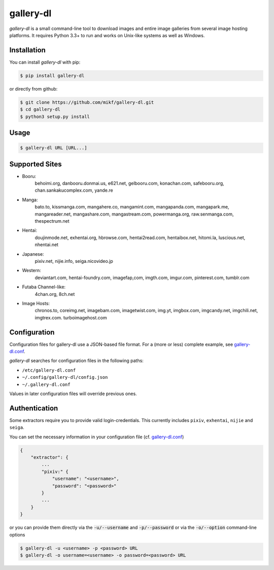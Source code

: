==========
gallery-dl
==========

*gallery-dl* is a small command-line tool to download images and entire image
galleries from several image hosting platforms. It requires Python 3.3+ to run
and works on Unix-like systems as well as Windows.


Installation
============

You can install *gallery-dl* with pip:

.. code:: bash

    $ pip install gallery-dl

or directly from github:

.. code:: bash

    $ git clone https://github.com/mikf/gallery-dl.git
    $ cd gallery-dl
    $ python3 setup.py install


Usage
=====

.. code:: bash

    $ gallery-dl URL [URL...]


Supported Sites
===============

* Booru:
    behoimi.org, danbooru.donmai.us, e621.net, gelbooru.com, konachan.com,
    safebooru.org, chan.sankakucomplex.com, yande.re
* Manga:
    bato.to, kissmanga.com, mangahere.co, mangamint.com, mangapanda.com,
    mangapark.me, mangareader.net, mangashare.com, mangastream.com,
    powermanga.org, raw.senmanga.com, thespectrum.net
* Hentai:
    doujinmode.net, exhentai.org, hbrowse.com, hentai2read.com,
    hentaibox.net, hitomi.la, luscious.net, nhentai.net
* Japanese:
    pixiv.net, nijie.info, seiga.nicovideo.jp
* Western:
    deviantart.com, hentai-foundry.com, imagefap,com, imgth.com, imgur.com,
    pinterest.com, tumblr.com
* Futaba Channel-like:
    4chan.org, 8ch.net
* Image Hosts:
    chronos.to, coreimg.net, imagebam.com, imagetwist.com, img.yt, imgbox.com,
    imgcandy.net, imgchili.net, imgtrex.com. turboimagehost.com


Configuration
=============

Configuration files for gallery-dl use a JSON-based file format.
For a (more or less) complete example, see gallery-dl.conf_.

*gallery-dl* searches for configuration files in the following paths:

* ``/etc/gallery-dl.conf``
* ``~/.config/gallery-dl/config.json``
* ``~/.gallery-dl.conf``

Values in later configuration files will override previous ones.


Authentication
==============

Some extractors require you to provide valid login-credentials.
This currently includes ``pixiv``, ``exhentai``, ``nijie`` and ``seiga``.

You can set the necessary information in your configuration file
(cf. gallery-dl.conf_)

.. code::

    {
        "extractor": {
            ...
            "pixiv:" {
                "username": "<username>",
                "password": "<password>"
            }
            ...
        }
    }

or you can provide them directly via the
:code:`-u/--username` and :code:`-p/--password` or via the
:code:`-o/--option` command-line options

.. code:: bash

    $ gallery-dl -u <username> -p <password> URL
    $ gallery-dl -o username=<username> -o password=<password> URL


.. _gallery-dl.conf: https://github.com/mikf/gallery-dl/blob/master/gallery-dl.conf
